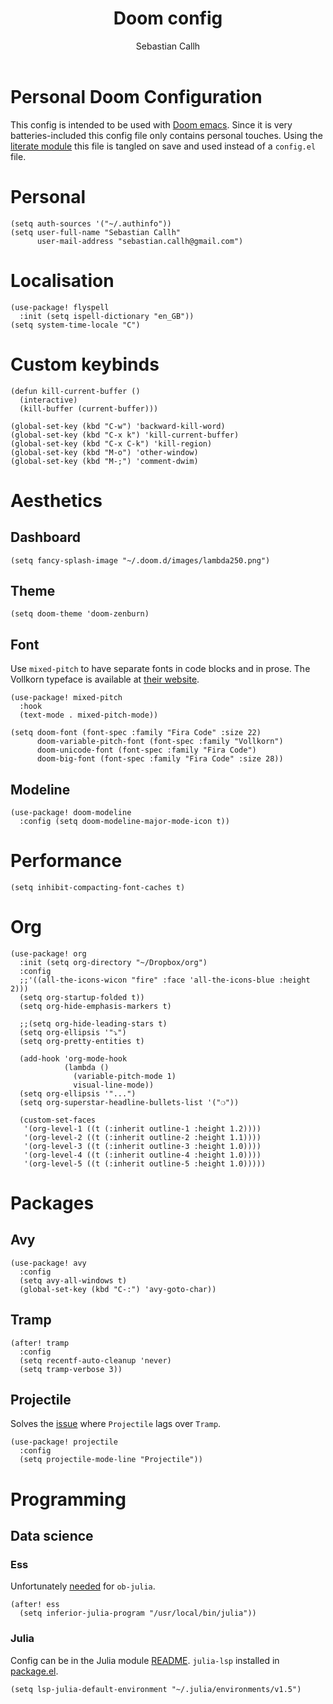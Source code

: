 #+TITLE: Doom config
#+AUTHOR: Sebastian Callh
#+EMAIL: sebastian.callh@gmail.com
#+PROPERTY: header-args:elisp :tangle yes :exports code

* Personal Doom Configuration
This config is intended to be used with [[https://github.com/hlissner/doom-emacs][Doom emacs]]. Since it is very batteries-included this config file only contains personal touches.
Using the [[file:init.el::literate][literate module]] this file is tangled on save and used instead of a ~config.el~ file.

* Personal
#+begin_src elisp
(setq auth-sources '("~/.authinfo"))
(setq user-full-name "Sebastian Callh"
      user-mail-address "sebastian.callh@gmail.com")
#+end_src
* Localisation
#+begin_src elisp
(use-package! flyspell
  :init (setq ispell-dictionary "en_GB"))
(setq system-time-locale "C")
#+end_src

* Custom keybinds
#+begin_src elisp
(defun kill-current-buffer ()
  (interactive)
  (kill-buffer (current-buffer)))

(global-set-key (kbd "C-w") 'backward-kill-word)
(global-set-key (kbd "C-x k") 'kill-current-buffer)
(global-set-key (kbd "C-x C-k") 'kill-region)
(global-set-key (kbd "M-o") 'other-window)
(global-set-key (kbd "M-;") 'comment-dwim)
#+end_src

* Aesthetics
** Dashboard
#+begin_src elisp
(setq fancy-splash-image "~/.doom.d/images/lambda250.png")
#+end_src

** Theme
#+begin_src elisp
(setq doom-theme 'doom-zenburn)
#+end_src

** Font
Use ~mixed-pitch~ to have separate fonts in code blocks and in prose. The Vollkorn typeface is available at [[http://vollkorn-typeface.com/][their website]].
#+begin_src elisp
(use-package! mixed-pitch
  :hook
  (text-mode . mixed-pitch-mode))

(setq doom-font (font-spec :family "Fira Code" :size 22)
      doom-variable-pitch-font (font-spec :family "Vollkorn")
      doom-unicode-font (font-spec :family "Fira Code")
      doom-big-font (font-spec :family "Fira Code" :size 28))
#+end_src

** Modeline
#+begin_src elisp
(use-package! doom-modeline
  :config (setq doom-modeline-major-mode-icon t))
#+end_src

* Performance
#+begin_src elisp
(setq inhibit-compacting-font-caches t)
#+end_src

* Org
#+begin_src elisp
(use-package! org
  :init (setq org-directory "~/Dropbox/org")
  :config
  ;;'((all-the-icons-wicon "fire" :face 'all-the-icons-blue :height 2)))
  (setq org-startup-folded t))
  (setq org-hide-emphasis-markers t)

  ;;(setq org-hide-leading-stars t)
  (setq org-ellipsis '"⤵")
  (setq org-pretty-entities t)

  (add-hook 'org-mode-hook
            (lambda ()
              (variable-pitch-mode 1)
              visual-line-mode))
  (setq org-ellipsis '"...")
  (setq org-superstar-headline-bullets-list '("❍"))

  (custom-set-faces
   '(org-level-1 ((t (:inherit outline-1 :height 1.2))))
   '(org-level-2 ((t (:inherit outline-2 :height 1.1))))
   '(org-level-3 ((t (:inherit outline-3 :height 1.0))))
   '(org-level-4 ((t (:inherit outline-4 :height 1.0))))
   '(org-level-5 ((t (:inherit outline-5 :height 1.0)))))
#+end_src

* Packages
** Avy
#+begin_src elisp
(use-package! avy
  :config
  (setq avy-all-windows t)
  (global-set-key (kbd "C-:") 'avy-goto-char))
#+end_src

** Tramp
#+begin_src elisp
(after! tramp
  :config
  (setq recentf-auto-cleanup 'never)
  (setq tramp-verbose 3))
#+end_src

** Projectile
Solves the [[https://github.com/bbatsov/projectile/issues/657][issue]] where ~Projectile~ lags over ~Tramp~.
#+begin_src elisp
(use-package! projectile
  :config
  (setq projectile-mode-line "Projectile"))
#+end_src

* Programming
** Data science
*** Ess
Unfortunately [[https://github.com/gjkerns/ob-julia/blob/master/ob-julia-doc.org][needed]] for ~ob-julia~.
#+begin_src elisp
(after! ess
  (setq inferior-julia-program "/usr/local/bin/julia"))
#+end_src

*** Julia
Config can be in the Julia module [[https://github.com/hlissner/doom-emacs/blob/develop/modules/lang/julia/README.org][README]]. ~julia-lsp~ installed in [[file:packages.el::package! lsp-julia :recipe (:host github :repo "non-jedi/lsp-julia")][package.el]].
#+begin_src elisp
(setq lsp-julia-default-environment "~/.julia/environments/v1.5")
#+end_src



